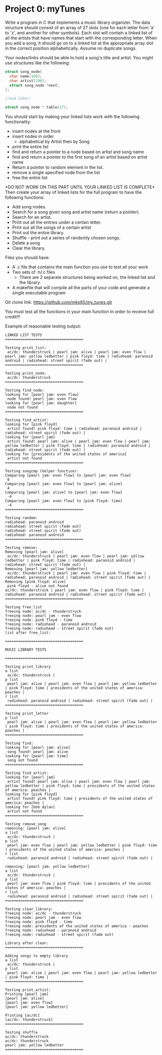* Project 0: myTunes

Write a program in C that implements a music library organizer. 
The data structure should consist of an array of 27 slots 
(one for each letter from 'a' to 'z', and another for other symbols). 
Each slot will contain a linked list of all the artists that have names
 that start with the corresponding letter. When you add a song, it should
 go on to a linked list at the appropriate array slot in the correct position
 alphabetically. Assume no duplicate songs.

Your nodes/links should be able to hold a song's title and artist. You might use structures like the following:

#+BEGIN_SRC c
struct song_node{ 
  char name[100];
  char artist[100];
  struct song_node *next;
};

//and later:

struct song_node * table[27];
#+END_SRC

You should start by making your linked lists work with the following functionality:

- insert nodes at the front
- insert nodes in order
  + alphabetical by Artist then by Song
- print the entire list
- find and return a pointer to a node based on artist and song name
- find and return a pointer to the first song of an artist based on artist name
- Return a pointer to random element in the list.
- remove a single specified node from the list
- free the entire list

*DO NOT WORK ON THIS PART UNTIL YOUR LINKED LIST IS COMPLETE*\\
Then create your array of linked lists for the full program to have the following functions:

- Add song nodes.
- Search for a song given song and artist name (return a pointer).
- Search for an artist.
- Print out all the entries under a certain letter.
- Print out all the songs of a certain artist
- Print out the entire library.
- Shuffle - print out a series of randomly chosen songs.
- Delete a song
- Clear the library.

Files you should have:

- A .c file that contains the main function you use to test all your work
- Two sets of .h/.c files
  + There are 2 separate structures being worked on, the linked list and the library.
- A makefile that will compile all the parts of your code and generate a single executable program

Git clone link:
https://github.com/mks65/my_tunes.git

You must test all the functions in your main function in order to receive full credit!!!

Example of reasonable testing output:

#+begin_src
LINKED LIST TESTS
====================================

Testing print_list:
 ac/dc: thunderstruck | pearl jam: alive | pearl jam: even flow | pearl jam: yellow ledbetter | pink floyd: time | radiohead: paranoid android | radiohead: street spirit (fade out) | 
====================================

Testing print_node:
 ac/dc: thunderstruck
====================================

Testing find_node:
looking for [pearl jam: even flow]
 node found! pearl jam: even flow
looking for [pearl jam: daughter]
 node not found
====================================

Testing find_artist:
looking for [pink floyd]
 artist found! pink floyd: time | radiohead: paranoid android | radiohead: street spirit (fade out) | 
looking for [pearl jam]
 artist found! pearl jam: alive | pearl jam: even flow | pearl jam: yellow ledbetter | pink floyd: time | radiohead: paranoid android | radiohead: street spirit (fade out) | 
looking for [presidents of the united states of america]
 artist not found
====================================

Testing songcmp (helper function):
Comparing [pearl jam: even flow] to [pearl jam: even flow]
 0
Comparing [pearl jam: even flow] to [pearl jam: alive]
 4
Comparing [pearl jam: alive] to [pearl jam: even flow]
 -4
Comparing [pearl jam: even flow] to [pink floyd: time]
 -4
====================================

Testing random:
radiohead: paranoid android
radiohead: street spirit (fade out)
radiohead: street spirit (fade out)
radiohead: paranoid android
====================================

Testing remove:
Removing [pearl jam: alive]
 ac/dc: thunderstruck | pearl jam: even flow | pearl jam: yellow ledbetter | pink floyd: time | radiohead: paranoid android | radiohead: street spirit (fade out) | 
Removing [pearl jam: yellow ledbetter]
 ac/dc: thunderstruck | pearl jam: even flow | pink floyd: time | radiohead: paranoid android | radiohead: street spirit (fade out) | 
Removing [pink floyd: alive]
 pink floyd - alive not found
ac/dc: thunderstruck | pearl jam: even flow | pink floyd: time | radiohead: paranoid android | radiohead: street spirit (fade out) | 
====================================

Testing free_list
freeing node: ac/dc - thunderstruck
freeing node: pearl jam - even flow
freeing node: pink floyd - time
freeing node: radiohead - paranoid android
freeing node: radiohead - street spirit (fade out)
list after free_list:

====================================

MUSIC LIBRARY TESTS

====================================

Testing print_library
a list
 ac/dc: thunderstruck | 
p list
 pearl jam: alive | pearl jam: even flow | pearl jam: yellow ledbetter | pink floyd: time | presidents of the united states of america: peaches | 
r list
 radiohead: paranoid android | radiohead: street spirit (fade out) | 
====================================

Testing print_letter
p list
 pearl jam: alive | pearl jam: even flow | pearl jam: yellow ledbetter | pink floyd: time | presidents of the united states of america: peaches | 
====================================

Testing find:
looking for [pearl jam: alive]
 song found! pearl jam: alive
looking for [pearl jam: time]
 song not found
====================================

Testing find artist:
looking for [pearl jam]
 artist found! pearl jam: alive | pearl jam: even flow | pearl jam: yellow ledbetter | pink floyd: time | presidents of the united states of america: peaches | 
looking for [pink floyd]
 artist found! pink floyd: time | presidents of the united states of america: peaches | 
looking for [bob dylan]
 artist not found
====================================

Testing remove_song
removing: [pearl jam: alive]
a list
 ac/dc: thunderstruck | 
p list
 pearl jam: even flow | pearl jam: yellow ledbetter | pink floyd: time | presidents of the united states of america: peaches | 
r list
 radiohead: paranoid android | radiohead: street spirit (fade out) | 

removing: [pearl jam: yellow ledbetter]
a list
 ac/dc: thunderstruck | 
p list
 pearl jam: even flow | pink floyd: time | presidents of the united states of america: peaches | 
r list
 radiohead: paranoid android | radiohead: street spirit (fade out) | 
====================================

Testing clear_library:
freeing node: ac/dc - thunderstruck
freeing node: pearl jam - even flow
freeing node: pink floyd - time
freeing node: presidents of the united states of america - peaches
freeing node: radiohead - paranoid android
freeing node: radiohead - street spirit (fade out)

Library after clear:
====================================

Adding songs to empty library
a list
 ac/dc: thunderstruck | 
p list
 pearl jam: alive | pearl jam: even flow | pearl jam: yellow ledbetter | pink floyd: time | 
====================================

Testing print_artist:
Printing [pearl jam]
[pearl jam: alive]
[pearl jam: even flow]
[pearl jam: yellow ledbetter]

Printing [ac/dc]
[ac/dc: thunderstruck]
====================================

Testing shuffle
ac/dc: thunderstruck
ac/dc: thunderstruck
pearl jam: yellow ledbetter
====================================
#+end_src
